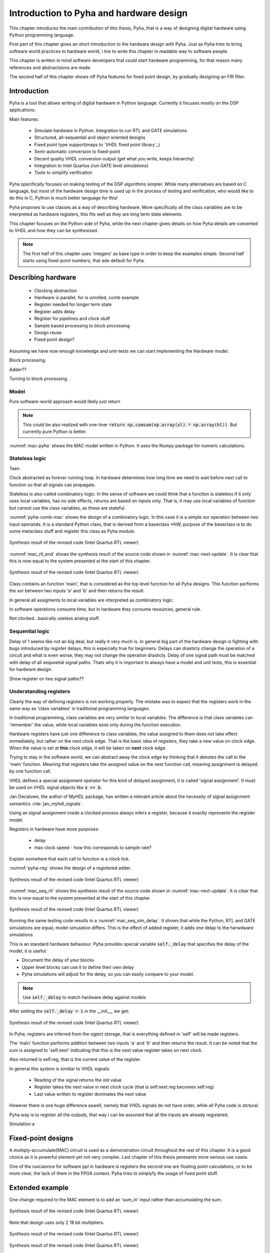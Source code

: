 Introduction to Pyha and hardware design
========================================

This chapter introduces the main contribution of this thesis, Pyha, that is a way of designing digital hardware using
Python programming language.

First part of this chapter gives an short introduction to the hardware design with Pyha. Just as Pyha tries to bring
software world practices to hardware world, i trie to write this chapter in readable way to software people.

This chapter is written in mind software developers that could start hardware programming, for that reason
many references and abstractsions are made.

The second half of this chapter shows off Pyha features for fixed point design, by gradually designing an FIR filter.


Introduction
------------

Pyha is a tool that allows writing of digital hardware in Python language. Currently it focuses mostly on the DSP
applications.

Main features:

    - Simulate hardware in Python. Integration to run RTL and GATE simulations.
    - Structured, all-sequential and object oriented designs
    - Fixed point type support(maps to `VHDL fixed point library`_)
    - Semi-automatic conversion to fixed-point
    - Decent quality VHDL conversion output (get what you write, keeps hierarchy)
    - Integration to Intel Quartus (run GATE level simulations)
    - Tools to simplify verification


Pyha specifically focuses on making testing of the DSP algorithms simpler.
While many alternatives are based on C language, but most of the hardware design time is used up in
the process of testing and verification, who would like to do this in C, Python is much better language
for this!

Pyha proposes to use classes as a way of describing hardware. More specifically all the class variables
are to be interpreted as hardware registers, this fits well as they are long term state elements.


This chapter focuses on the Python side of Pyha, while the next chapter gives details on how Pyha details are
converted to VHDL and how they can be synthesised.

.. note:: The first half of this chapter uses 'integers' as base type in order to keep the examples
    simple. Second half starts using fixed-point numbers, that ade default for Pyha.




Describing hardware
-------------------

    * Clocking abstraction
    * Hardware is parallel, for is unrolled, comb example
    * Register needed for longer term state
    * Register adds delay
    * Register for pipelines and clock stuff
    * Sample based processing to block processing
    * Design reuse
    * Fixed point design?

Assuming we have now enough knowledge and unit-tests we can start implementing
the Hardware model.

Block processing.

Adder??

Turning to block processing.

Model
~~~~~

.. code-block:: python
    :caption: Multiply-accumulate written in pure Python
    :name: mac-pyha

    class MAC:
         def model_main(self, xl, hl):
            y = []
            acc = 0.0
            for x, h in zip(xl, hl):
                mul = x * h
                acc = acc + mul
                y.append(acc)

            return y

Pure software-world approach would likely just return

.. note:: This could be also realized with one-liner :code:`return np.cumsum(np.array(xl) * np.array(hl))`. But currently
    pure Python is better.


.. code-block:: python
    :caption: Multiply-accumulate written in pure Python
    :name: mac-pyha

    >>> dut = MAC()
    >>> xl = [1, 2, 3, 4]
    >>> hl = [1, 1, 1, 1]
    >>> dut.model_main(xl, hl)
    [1.0, 3.0, 6.0, 10.0]


:numref:`mac-pyha` shows the MAC model written in Python. It uses the Numpy package for numeric calculations.


Stateless logic
~~~~~~~~~~~~~~~

Teen

Clock abstracted as forever running loop. In hardware determines how long time we need to wait before
next call to function so that all signals can propagate.

Stateless is also called combinatory logic. In the sense of software we could think that a function is stateless
if it only uses local variables, has no side effects, returns are based on inputs only. That is, it may use
local variables of function but cannot use the class variables, as these are stateful.


.. code-block:: python
   :caption: Stateless MAC implemented in Pyha
   :name: pyha-comb-mac

    class MAC(HW):
        def main(self, x, sum_in):
            mul = 123 * x
            y = sum_in + mul
            return y

        def model_main ...



:numref:`pyha-comb-mac` shows the design of a combinatory logic. In this case it is a simple xor operation between
two input operands. It is a standard Python class, that is derived from a baseclass *HW,
purpose of the baseclass is to do some metaclass stuff and register this class as Pyha module.

.. _mac_rtl_end:
.. figure:: ../examples/fir_mac/integer_based/img/comb_rtl.png
    :align: center
    :figclass: align-center

    Synthesis result of the revised code (Intel Quartus RTL viewer)

:numref:`mac_rtl_end` shows the synthesis result of the source code shown in :numref:`mac-next-update`.
It is clear that this is now equal to the system presented at the start of this chapter.


.. _mac_comb_sim:
.. figure:: ../examples/fir_mac/integer_based/img/comb_sim.png
    :align: center
    :figclass: align-center

    Synthesis result of the revised code (Intel Quartus RTL viewer)


Class contains an function 'main', that is considered as the top level function for all Pyha designs. This function
performs the xor between two inputs 'a' and 'b' and then returns the result.

In general all assigments to local variables are interpreted as combinatory logic.

.. todo:: how this turns to VHDL and RTL picture?

In software operations consume time, but in hardware they consume resources, general rule.

Not clocked...basically useless analog stuff.


Sequential logic
~~~~~~~~~~~~~~~~

Delay of 1 seems like not an big deal, but really it very much is. In general big part of the hardware design is
fighting with bugs introduced by register delays, this is especially true for beginners. Delays can drasticly change
the operation of a circuit and what is even worse, they may not change the operation drasticly. Delay of one signal path
must be matched with delay of all sequnetial signal paths. Thats why it is important to always have a model and
unit tests, this is essential for hardware design.

Show register on two signal paths??

Understanding registers
~~~~~~~~~~~~~~~~~~~~~~~

Clearly the way of defining registers is not working properly.
The mistake was to expect that the registers work in the same way as 'class variables' in traditional programming
languages.

In traditional programming, class variables are very similar to local variables. The difference is that
class variables can 'remember' the value, while local variables exist only during the function
execution.

Hardware registers have just one difference to class variables, the value assigned to them does not take
effect immediately, but rather on the next clock edge. That is the basic idea of registers, they take a new value
on clock edge. When the value is set at **this** clock edge, it will be taken on **next** clock edge.

Trying to stay in the software world, we can abstract away the clock edge by thinking that it denotes the
call to the 'main' function. Meaning that registers take the assigned value on the next function call,
meaning assignment is delayed by one function call.

VHDL defines a special assignment operator for this kind of delayed assignment, it is called 'signal assignment'.
It must be used on VHDL signal objects like :code:`a <= b`.

Jan Decaluwe, the author of MyHDL package, has written a relevant article about the necessity of signal assignment semantics
:cite:`jan_myhdl_signals`.

Using an signal assignment inside a clocked process always infers a register, because it exactly represents the
register model.




Registers in hardware have more purposes:

    - delay
    - max clock speed - how this corresponds to sample rate?


Explain somwhere that each call to function is a clock tick.

.. code-block:: python
   :caption: Basic sequential circuit in Pyha
   :name: pyha-reg

    class Reg(HW):
        def __init__(self):
            self.reg = 0

        def main(self, a, b):
            self.next.reg = a + b
            return self.reg

:numref:`pyha-reg` shows the design of a registered adder.

.. _mac_seq_rtl:
.. figure:: ../examples/fir_mac/integer_based/img/seq_rtl.png
    :align: center
    :figclass: align-center

    Synthesis result of the revised code (Intel Quartus RTL viewer)

:numref:`mac_seq_rtl` shows the synthesis result of the source code shown in :numref:`mac-next-update`.
It is clear that this is now equal to the system presented at the start of this chapter.



.. _mac_seq_sim_delay:
.. figure:: ../examples/fir_mac/integer_based/img/seq_sim_delay.png
    :align: center
    :figclass: align-center

    Synthesis result of the revised code (Intel Quartus RTL viewer)

Running the same testing code results in a :numref:`mac_seq_sim_delay`. It shows that while the
Python, RTL and GATE simulations are equal, model simulation differs. This is the effect of added register,
it adds one delay to the harwdware simulations.

This is an standard hardware behaviour. Pyha provides special variable
:code:`self._delay` that specifies the delay of the model, it is useful:

- Document the delay of your blocks
- Upper level blocks can use it to define their own delay
- Pyha simulations will adjust for the delay, so you can easily compare to your model.

.. note:: Use :code:`self._delay` to match hardware delay against models

After setting the :code:`self._delay = 1` in the __init__, we get:


.. _mac_seq_sim:
.. figure:: ../examples/fir_mac/integer_based/img/seq_sim.png
    :align: center
    :figclass: align-center

    Synthesis result of the revised code (Intel Quartus RTL viewer)


In Pyha, registers are inferred from the ogject storage, that is everything defined in 'self' will be made registers.


The 'main' function performs addition between two inputs 'a' and 'b' and then returns the result.
It can be noted that the sum is assigned to 'self.next' indicating that this is the next value register takes on
next clock.

Also returned is self.reg, that is the current value of the register.

In general this system is similiar to VHDL signals:

    - Reading of the signal returns the old value
    - Register takes the next value in next clock cycle (that is self.next.reg becomes self.reg)
    - Last value written to register dominates the next value

However there is one huge difference aswell, namely that VHDL signals do not have order, while all Pyha code is stctural.


.. todo:: how this turns to VHDL and RTL picture?

Pyha way is to register all the outputs, that way i can be assumed that all the inputs are already registered.

Simulation a


Fixed-point designs
-------------------

A multiply-accumulate(MAC) circuit is used as a demonstration circuit throughout the rest of this chapter.
It is a good choice as it is powerful element yet not very complex.
Last chapter of this thesis peresents more serious use cases.

One of the nuiciannce for software ppl in hardware is registers the second one are floating point calculations, or
to be more clear, the lack of them in the FPGA context. Pyha tries to simplyfy the usage of fixed point stuff.


Extended example
----------------

One change required to the MAC element is to add an 'sum_in' input rather than accumulating the sum.

.. _fir_freqz:
.. figure:: ../examples/fir_mac/fir/img/fir_freqz.png
    :align: center
    :figclass: align-center

    Synthesis result of the revised code (Intel Quartus RTL viewer)

Note that design uses only 2 18 bit multipliers.

.. _fir_rtl:
.. figure:: ../examples/fir_mac/fir/img/fir_rtl.png
    :align: center
    :figclass: align-center

    Synthesis result of the revised code (Intel Quartus RTL viewer)


.. _fir_sim:
.. figure:: ../examples/fir_mac/fir/img/fir_sim.png
    :align: center
    :figclass: align-center

    Synthesis result of the revised code (Intel Quartus RTL viewer)

This may not be the best way of writing an FIR filter in Pyha, but it well demonstrates the ease of reusing
components.

Conclusions
-----------

This chapter showed how Python OOP code can be converted into VHDL OOP code.

It is clear that Pyha provides many conveneince functions to greatly simplyfy the testing of
model based designs.

Future stuff:
Make it easier to use, windows build?